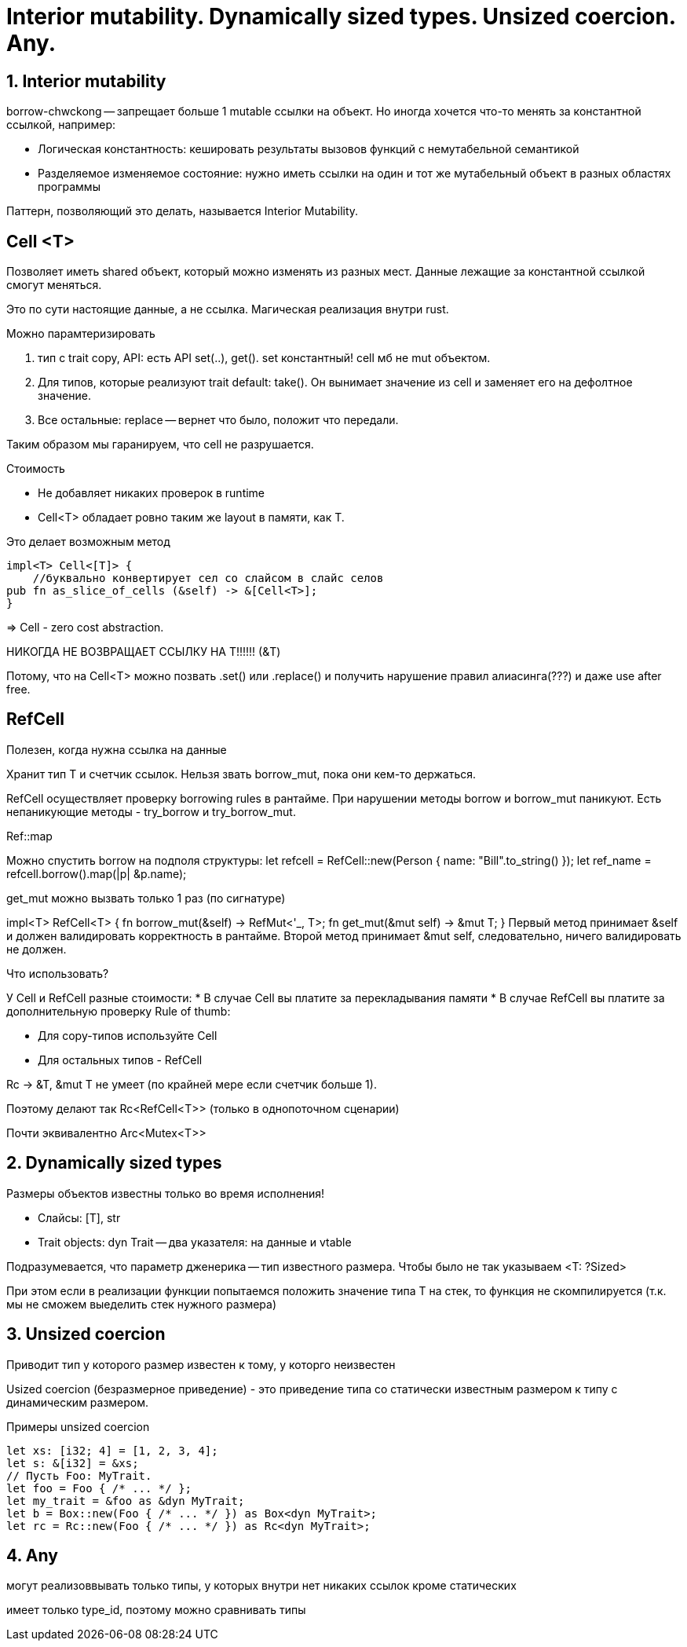 = Interior mutability. Dynamically sized types. Unsized coercion. Any.

== 1. Interior mutability

borrow-chwckong -- запрещает больше 1 mutable ссылки на объект. Но иногда хочется что-то менять за константной ссылкой, например:

* Логическая константность: кешировать результаты вызовов функций с немутабельной семантикой
* Разделяемое изменяемое состояние: нужно иметь ссылки на один и тот же мутабельный объект в разных областях программы 

Паттерн, позволяющий это делать, называется Interior Mutability.

== Cell <T>
Позволяет иметь shared объект, который можно изменять из разных мест. Данные лежащие за константной ссылкой смогут меняться.

Это по сути настоящие данные, а не ссылка. Магическая реализация внутри rust. 

Можно парамтеризировать 

1. тип с trait copy, API: есть API set(..), get(). set константный! cell мб не mut объектом.
2. Для типов, которые реализуют trait default: take(). Он вынимает значение из cell и заменяет его на дефолтное значение.
3. Все остальные: replace -- вернет что было, положит что передали. 

Таким образом мы гаранируем, что cell не разрушается. 

Стоимость

* Не добавляет никаких проверок в runtime 
* Cell<T> обладает ровно таким же layout в памяти, как T.

Это делает возможным метод

```
impl<T> Cell<[T]> {
    //буквально конвертирует сел со слайсом в слайс селов
pub fn as_slice_of_cells (&self) -> &[Cell<T>];
}
```
=> Cell - zero cost abstraction.

НИКОГДА НЕ ВОЗВРАЩАЕТ ССЫЛКУ НА Т!!!!!! (&T)

Потому, что на Cell<T> можно позвать .set() или .replace() и получить
нарушение правил алиасинга(???) и даже use after free.

== RefCell
Полезен, когда нужна ссылка на данные 

Хранит тип Т и счетчик ссылок. Нельзя звать borrow_mut, пока они кем-то держаться.

RefCell осуществляет проверку borrowing rules в рантайме.
При нарушении методы borrow и borrow_mut паникуют.
Есть непаникующие методы - try_borrow и try_borrow_mut.


Ref::map

Можно спустить borrow на подполя структуры:
let refcell = RefCell::new(Person { name: "Bill".to_string() });
let ref_name = refcell.borrow().map(|p| &p.name);


get_mut можно вызвать только 1 раз (по сигнатуре)

impl<T> RefCell<T> {
fn borrow_mut(&self) -> RefMut<'_, T>;
fn get_mut(&mut self) -> &mut T;
}
Первый метод принимает &self и должен валидировать корректность в
рантайме.
Второй метод принимает &mut self, следовательно, ничего валидировать
не должен.

Что использовать? 

У Cell и RefCell разные стоимости:
*  В случае Cell вы платите за перекладывания памяти
*  В случае RefCell вы платите за дополнительную проверку
Rule of thumb:

* Для copy-типов используйте Cell
* Для остальных типов - RefCell

Rc -> &T, &mut T не умеет (по крайней мере если счетчик больше 1).

Поэтому делают так Rc<RefCell<T>> (только в однопоточном сценарии)

Почти эквивалентно Arc<Mutex<T>>

== 2. Dynamically sized types
Размеры объектов известны только во время исполнения! 

* Слайсы: [T], str
* Trait objects: dyn Trait -- два указателя: на данные и vtable                 

Подразумевается, что параметр дженерика -- тип известного размера. Чтобы было не так указываем <T: ?Sized>

При этом если в реализации функции попытаемся положить значение типа Т на стек, то функция не скомпилируется (т.к. мы не сможем выеделить стек нужного размера)

== 3. Unsized coercion

Приводит тип у которого размер известен к тому, у которго неизвестен

Usized coercion (безразмерное приведение) - это приведение типа со
статически известным размером к типу с динамическим размером.

Примеры unsized coercion
```rust
let xs: [i32; 4] = [1, 2, 3, 4];
let s: &[i32] = &xs;
// Пусть Foo: MyTrait.
let foo = Foo { /* ... */ };
let my_trait = &foo as &dyn MyTrait;
let b = Box::new(Foo { /* ... */ }) as Box<dyn MyTrait>;
let rc = Rc::new(Foo { /* ... */ }) as Rc<dyn MyTrait>;
```

== 4. Any 
могут реализоввывать только типы, у которых внутри нет никаких ссылок кроме статических

имеет только type_id, поэтому можно сравнивать типы 